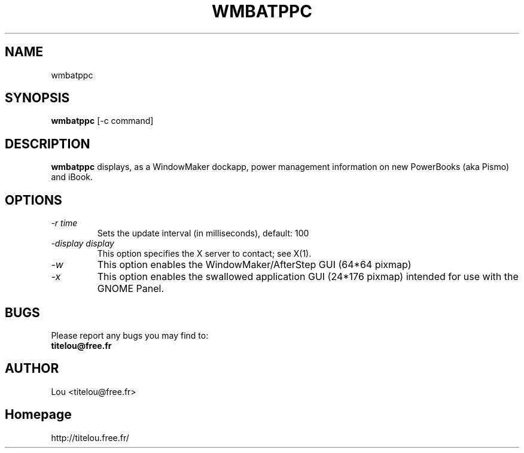 .\" Man Page for WMBATPPC
.\" groff -man -Tascii wmbatppc.1
.\"
.TH WMBATPPC 1 "NOVEMBER 2000" Linux "User Manuals"
.SH NAME
wmbatppc
.SH SYNOPSIS
.B wmbatppc
[\-c command]
.SH DESCRIPTION
.B wmbatppc
displays, as a WindowMaker dockapp, power management information
on new PowerBooks (aka Pismo) and iBook.
.SH OPTIONS

.TP
.I \-r time
Sets the update interval (in milliseconds), default: 100
.TP
.I \-display display
This option specifies the X server to contact; see X(1).
.TP
.I \-w
This option enables the WindowMaker/AfterStep GUI (64*64 pixmap)
.TP
.I \-x
This option enables the swallowed application GUI (24*176 pixmap)
intended for use with the GNOME Panel.

.SH BUGS
Please report any bugs you may find to:
.TP
.B titelou@free.fr 
.SH AUTHOR
Lou <titelou@free.fr>
.SH Homepage
http://titelou.free.fr/

